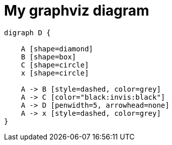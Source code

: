 = My graphviz diagram
:kroki-fetch-diagram: true
:imagesdir: images
:data-uri: true

[graphviz]
....
digraph D {

    A [shape=diamond]
    B [shape=box]
    C [shape=circle]
    x [shape=circle]

    A -> B [style=dashed, color=grey]
    A -> C [color="black:invis:black"]
    A -> D [penwidth=5, arrowhead=none]
    A -> x [style=dashed, color=grey]
}
....
